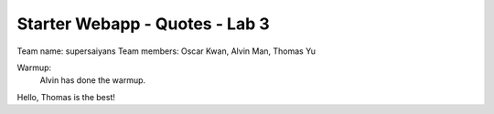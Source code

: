 ###############################
Starter Webapp - Quotes - Lab 3
###############################

Team name: supersaiyans
Team members: Oscar Kwan, Alvin Man, Thomas Yu

Warmup:
    Alvin has done the warmup.

Hello, Thomas is the best!
